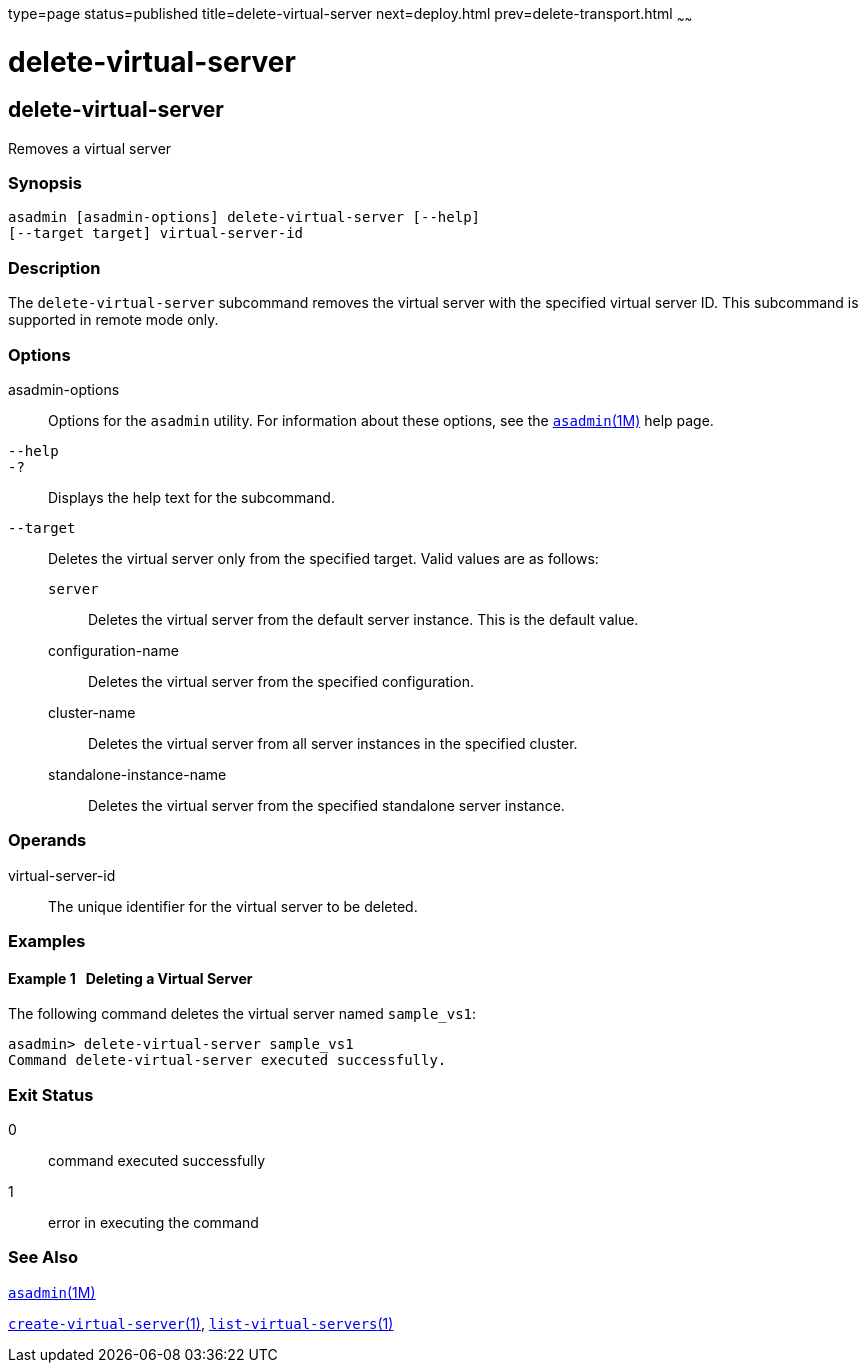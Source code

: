 type=page
status=published
title=delete-virtual-server
next=deploy.html
prev=delete-transport.html
~~~~~~

delete-virtual-server
=====================

[[delete-virtual-server-1]][[GSRFM00113]][[delete-virtual-server]]

delete-virtual-server
---------------------

Removes a virtual server

[[sthref1007]]

=== Synopsis

[source]
----
asadmin [asadmin-options] delete-virtual-server [--help]
[--target target] virtual-server-id
----

[[sthref1008]]

=== Description

The `delete-virtual-server` subcommand removes the virtual server with
the specified virtual server ID. This subcommand is supported in remote
mode only.

[[sthref1009]]

=== Options

asadmin-options::
  Options for the `asadmin` utility. For information about these
  options, see the link:asadmin.html#asadmin-1m[`asadmin`(1M)] help page.
`--help`::
`-?`::
  Displays the help text for the subcommand.
`--target`::
  Deletes the virtual server only from the specified target. Valid
  values are as follows:

  `server`;;
    Deletes the virtual server from the default server instance. This is
    the default value.
  configuration-name;;
    Deletes the virtual server from the specified configuration.
  cluster-name;;
    Deletes the virtual server from all server instances in the
    specified cluster.
  standalone-instance-name;;
    Deletes the virtual server from the specified standalone server
    instance.

[[sthref1010]]

=== Operands

virtual-server-id::
  The unique identifier for the virtual server to be deleted.

[[sthref1011]]

=== Examples

[[GSRFM583]][[sthref1012]]

==== Example 1   Deleting a Virtual Server

The following command deletes the virtual server named `sample_vs1`:

[source]
----
asadmin> delete-virtual-server sample_vs1
Command delete-virtual-server executed successfully.
----

[[sthref1013]]

=== Exit Status

0::
  command executed successfully
1::
  error in executing the command

[[sthref1014]]

=== See Also

link:asadmin.html#asadmin-1m[`asadmin`(1M)]

link:create-virtual-server.html#create-virtual-server-1[`create-virtual-server`(1)],
link:list-virtual-servers.html#list-virtual-servers-1[`list-virtual-servers`(1)]


